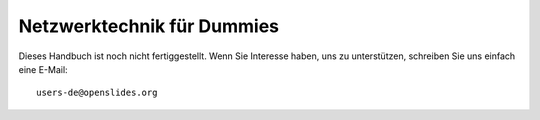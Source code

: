 Netzwerktechnik für Dummies
+++++++++++++++++++++++++++

Dieses Handbuch ist noch nicht fertiggestellt. Wenn Sie Interesse haben, uns zu unterstützen, schreiben Sie uns einfach eine E-Mail::

  users-de@openslides.org
